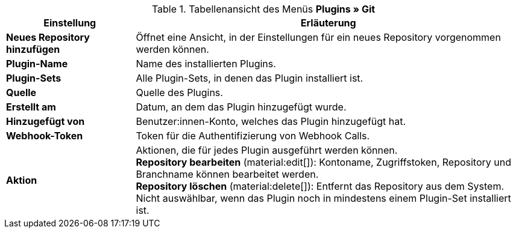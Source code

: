 .Tabellenansicht des Menüs **Plugins » Git**
[cols="1,3"]
|====
|Einstellung |Erläuterung

| *Neues Repository hinzufügen*
|Öffnet eine Ansicht, in der Einstellungen für ein neues Repository vorgenommen werden können.

|*Plugin-Name*
|Name des installierten Plugins.

| *Plugin-Sets*
| Alle Plugin-Sets, in denen das Plugin installiert ist.


| *Quelle*
|Quelle des Plugins.

| *Erstellt am*
| Datum, an dem das Plugin hinzugefügt wurde.

| *Hinzugefügt von*
|Benutzer:innen-Konto, welches das Plugin hinzugefügt hat.

| *Webhook-Token*
|Token für die Authentifizierung von Webhook Calls.

| *Aktion*
|Aktionen, die für jedes Plugin ausgeführt werden können. +
*Repository bearbeiten* (material:edit[]): Kontoname, Zugriffstoken, Repository und Branchname können bearbeitet werden. +
*Repository löschen* (material:delete[]): Entfernt das Repository aus dem System. Nicht auswählbar, wenn das Plugin noch in mindestens einem Plugin-Set installiert ist. +
|====